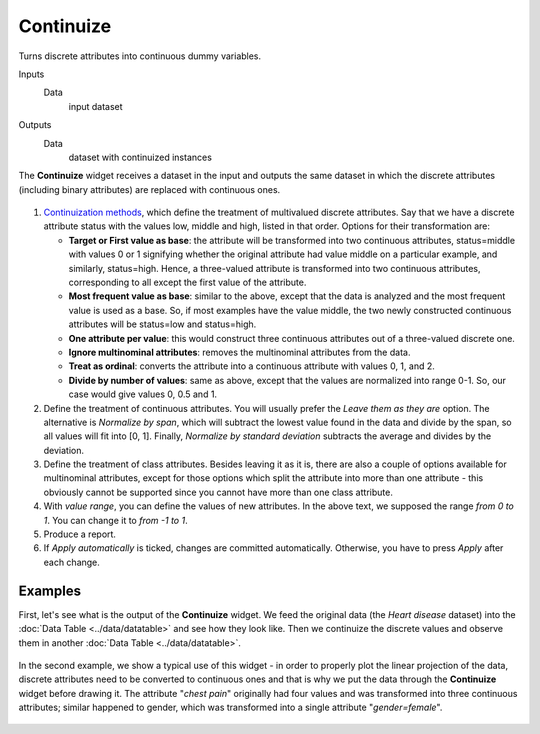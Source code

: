 Continuize
==========

Turns discrete attributes into continuous dummy variables.

Inputs
    Data
        input dataset

Outputs
    Data
        dataset with continuized instances


The **Continuize** widget receives a dataset in the input and outputs the
same dataset in which the discrete attributes (including binary attributes)
are replaced with continuous ones.

.. figure:: images/Continuize-stamped.png

1. `Continuization methods <https://en.wikipedia.org/wiki/Continuity_correction>`_, which define the treatment of multivalued discrete attributes. Say that we have a discrete attribute status with the values low, middle and high, listed in that order. Options for their transformation are:  

   - **Target or First value as base**: the attribute will be transformed into two continuous attributes, status=middle with values 0 or 1 signifying whether the original attribute had value middle on a particular example, and similarly, status=high. Hence, a three-valued attribute is transformed into two continuous attributes, corresponding to all except the first value of the attribute.
   - **Most frequent value as base**: similar to the above, except that the data is analyzed and the most frequent value is used as a base. So, if most examples have the value middle, the two newly constructed continuous attributes will be status=low and status=high.
   - **One attribute per value**: this would construct three continuous attributes out of a three-valued discrete one.
   - **Ignore multinominal attributes**: removes the multinominal attributes from the data.
   - **Treat as ordinal**: converts the attribute into a continuous attribute with values 0, 1, and 2.
   - **Divide by number of values**: same as above, except that the values are normalized into range 0-1. So, our case would give values 0, 0.5 and 1.

2. Define the treatment of continuous attributes. You will usually
   prefer the *Leave them as they are* option. The alternative is *Normalize by
   span*, which will subtract the lowest value found in the data and
   divide by the span, so all values will fit into [0, 1]. Finally,
   *Normalize by standard deviation* subtracts the average and divides by the
   deviation.
3. Define the treatment of class attributes. Besides leaving it as it
   is, there are also a couple of options available for
   multinominal attributes, except for those options which split the
   attribute into more than one attribute - this obviously cannot be
   supported since you cannot have more than one class attribute.
4. With *value range*, you can define the values of new attributes.
   In the above text, we supposed the range *from 0 to 1*. You can change
   it to *from -1 to 1*.
5. Produce a report. 
6. If *Apply automatically* is ticked, changes are committed automatically.
   Otherwise, you have to press *Apply* after each change.

Examples
--------

First, let's see what is the output of the **Continuize** widget. We feed the
original data (the *Heart disease* dataset) into the :doc:`Data Table <../data/datatable>` and see how they look like. Then
we continuize the discrete values and observe them in another :doc:`Data
Table <../data/datatable>`.

.. figure:: images/Continuize-Example1.png 

In the second example, we show a typical use of this widget - in order to
properly plot the linear projection of the data, discrete attributes need to
be converted to continuous ones and that is why we put the data through the
**Continuize** widget before drawing it. The attribute "*chest pain*"
originally had four values and was transformed into three continuous
attributes; similar happened to gender, which was transformed into a
single attribute "*gender=female*". 

.. figure:: images/Continuize-Example2.png
